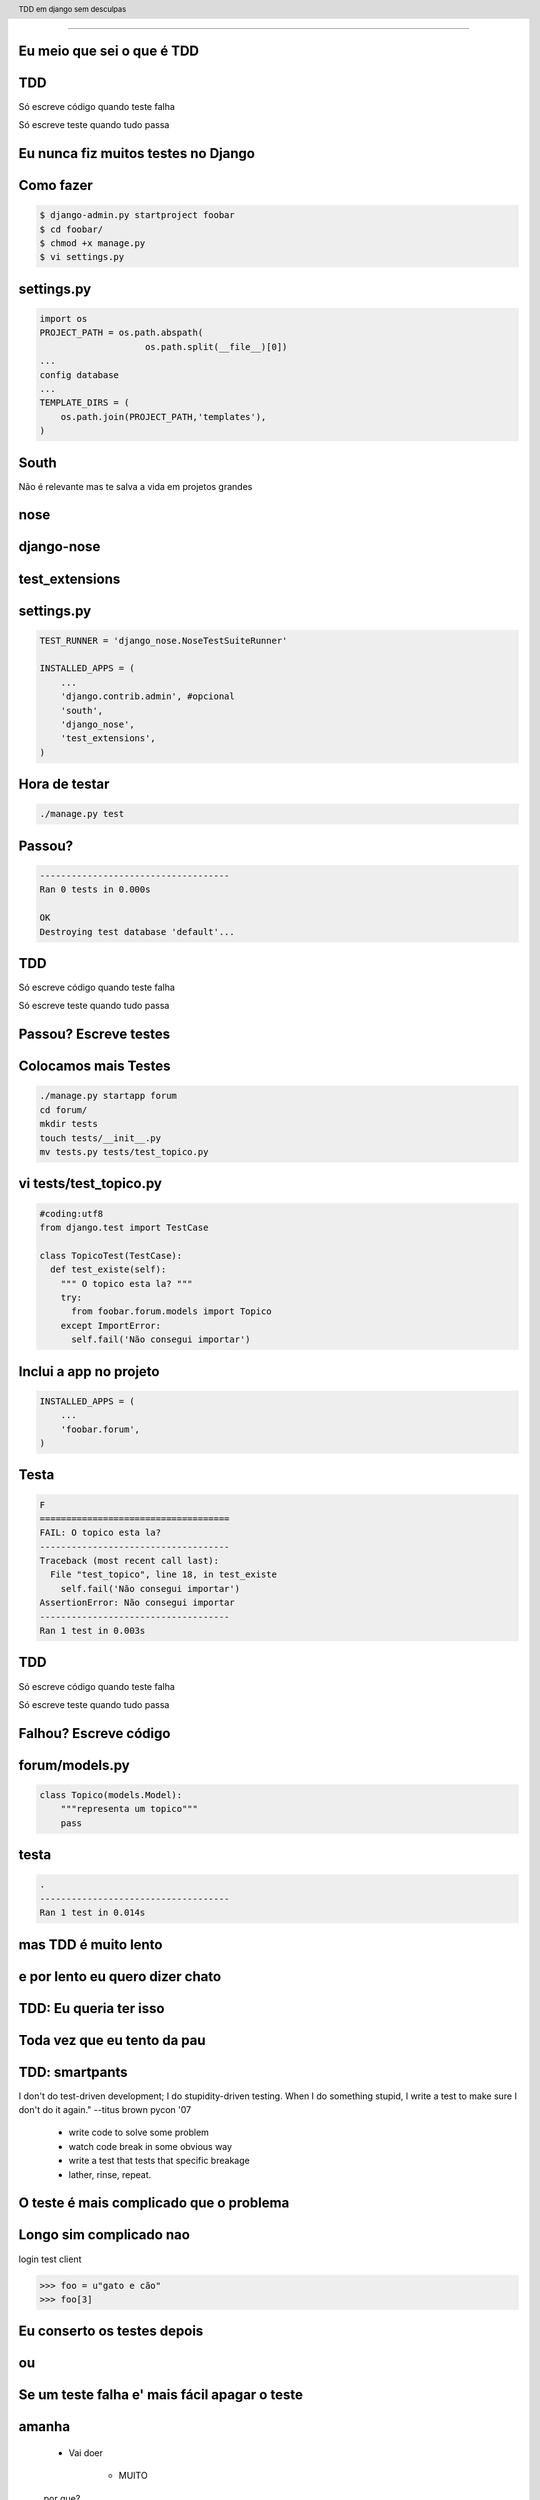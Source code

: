 
---------

.. raw:: pdf

  PageBreak simplePage
    



Eu meio que sei o que é TDD
----------------------------


.. raw:: pdf

  PageBreak longPage


TDD
-------

Só escreve código quando teste falha

Só escreve teste quando tudo passa


.. raw:: pdf

  PageBreak simplePage


Eu nunca fiz muitos testes no Django
------------------------------------

.. raw:: pdf

  PageBreak longPage

Como fazer
-------------------------

.. code-block:: bash

    $ django-admin.py startproject foobar
    $ cd foobar/
    $ chmod +x manage.py
    $ vi settings.py

.. raw:: pdf

  PageBreak longPage

settings.py
-----------

.. code-block:: python

    import os
    PROJECT_PATH = os.path.abspath(
                        os.path.split(__file__)[0])
    ...
    config database
    ...
    TEMPLATE_DIRS = (                                                                                                                                           
        os.path.join(PROJECT_PATH,'templates'),                                                                                                                 
    ) 


.. raw:: pdf

  PageBreak simplePage

South
-----

Não é relevante mas te salva a vida em projetos grandes

nose
----

django-nose
-----------

test_extensions
---------------

.. raw:: pdf

  PageBreak longPage

settings.py
-----------


.. code-block:: python
    
    TEST_RUNNER = 'django_nose.NoseTestSuiteRunner'
    
    INSTALLED_APPS = (
        ...
        'django.contrib.admin', #opcional
        'south',
        'django_nose',
        'test_extensions',  
    )

.. raw:: pdf

    PageBreak longPage

Hora de testar
---------------

.. code-block:: python
    

    ./manage.py test


Passou?
-------
.. code-block:: python
    

    ------------------------------------
    Ran 0 tests in 0.000s

    OK
    Destroying test database 'default'...    

TDD
-------

Só escreve código quando teste falha

Só escreve teste quando tudo passa



Passou? Escreve testes 
--------------------------


Colocamos mais Testes
---------------------

.. code-block:: bash
    


    ./manage.py startapp forum
    cd forum/
    mkdir tests
    touch tests/__init__.py
    mv tests.py tests/test_topico.py


vi tests/test_topico.py
------------------------

.. code-block:: python

    #coding:utf8
    from django.test import TestCase                                                                                                                            
                                                                                                                                                                
    class TopicoTest(TestCase):                                                                                                                                  
      def test_existe(self):                                                                                                                          
        """ O topico esta la? """                                                                                                                                                 
        try:                                                                                                                                                
          from foobar.forum.models import Topico                                                                                                         
        except ImportError:                                                                                                                                
          self.fail('Não consegui importar') 


Inclui a app no projeto
------------------------

.. code-block:: python

    INSTALLED_APPS = (
        ...
        'foobar.forum',
    )
    


.. raw:: pdf

    PageBreak longPage

Testa
------------------------

.. code-block:: python

    F
    ====================================
    FAIL: O topico esta la?
    ------------------------------------
    Traceback (most recent call last):
      File "test_topico", line 18, in test_existe
        self.fail('Não consegui importar')
    AssertionError: Não consegui importar
    ------------------------------------
    Ran 1 test in 0.003s


TDD
-------

Só escreve código quando teste falha

Só escreve teste quando tudo passa

Falhou? Escreve código 
--------------------------

forum/models.py
---------------

.. code-block:: python

    class Topico(models.Model):                                                                                                                                 
        """representa um topico"""   
        pass

testa
-----        

.. code-block:: python

    .
    ------------------------------------
    Ran 1 test in 0.014s
        














.. raw:: pdf

  PageBreak simplePage


mas TDD é muito lento 
---------------------

e por lento eu quero dizer chato
--------------------------------

.. raw:: pdf

  PageBreak longPage

TDD: Eu queria ter isso
-----------------------


.. raw:: pdf

  PageBreak simplePage



Toda vez que eu tento da pau
------------------------------------

.. raw:: pdf

  PageBreak longPage

TDD: smartpants
-----------------------

I don't do test-driven development; I do stupidity-driven testing. When I do something stupid, I write a test to make sure I don't do it again." --titus brown pycon '07

    * write code to solve some problem

    * watch code break in some obvious way

    * write a test that tests that specific breakage

    * lather, rinse, repeat.



.. raw:: pdf

  PageBreak simplePage



O teste é mais complicado que o problema
-----------------------------------------

.. raw:: pdf

  PageBreak longPage

Longo sim complicado nao
------------------------

login test client

.. code-block:: python

    >>> foo = u"gato e cão"
    >>> foo[3]

.. raw:: pdf

  PageBreak simplePage

    
Eu conserto os testes depois
----------------------------

ou
--

Se um teste falha e' mais fácil apagar o teste
----------------------------------------------

.. raw:: pdf

  PageBreak longPage

amanha
-----------------------
    * Vai doer

        * MUITO

    por que?


.. raw:: pdf

  PageBreak simplePage


muito lindo mas agora e' tarde demais meu projeto ja existe
------------------------------------------------------------

.. raw:: pdf

  PageBreak longPage

pera olha so
-----------------------

    * regression tests

    * test_utils



.. raw:: pdf

  PageBreak simplePage



tem um monte de assertions diferentes, né?
----------------------------------------------

.. raw:: pdf

  PageBreak longPage


O!
-----------------------



Modo mais fácil:
----------------

.. code-block:: python

    >>> from django.test import TestCase
    >>> In [2]: TestCase.assert<tab><tab>


asserts
----------------

.. code-block:: python


    TestCase.assert_                TestCase.assertAlmostEqual      
    TestCase.assertAlmostEquals     TestCase.assertContains         
    TestCase.assertEqual            TestCase.assertEquals           
    TestCase.assertFalse            TestCase.assertFormError        
    TestCase.assertNotAlmostEquals  TestCase.assertNotContains      
    TestCase.assertNotEqual         TestCase.assertNotEquals        
    TestCase.assertRaises           TestCase.assertRedirects        
    TestCase.assertTemplateNotUsed  TestCase.assertTemplateUsed     
    TestCase.assertTrue             TestCase.assertNotAlmostEqual   

.. raw:: pdf

  PageBreak simplePage

vamos separar
-------------

.. raw:: pdf

  PageBreak longPage


Asserts básicas
----------------

Essas você deve usar bastante

.. code-block:: python

    TestCase.assertTrue
    TestCase.assertFalse

    TestCase.assertEqual
    TestCase.assertNotEqual

Asserts amigáveis
-----------------

Essas facilitam a vida

.. code-block:: python
    
    TestCase.assertContains
    TestCase.assertNotContains

    def test_welcome(self):
        resp = self.client.get('/welcome/',{})
        self.assertContains(resp, '<h1>Olá</h1>',200)


Asserts amigåveis (cont)
-------------------------

.. code-block:: python
    

    TestCase.assertRedirects
    TestCase.assertTemplateUsed
    TestCase.assertTemplateNotUsed
    TestCase.assertFormError



WTF?
-----------------------

.. code-block:: python

    TestCase.assertAlmostEqual      
                 
    TestCase.assertNotAlmostEqual          

    
.. raw:: pdf

  PageBreak longPage

verifique que não são quase iguais?
-----------------------------------

serio?

Sim
-----------------------------------

.. code-block:: python

    a = 1.21
    b = 1.22
    self.assertAlmostEqual(a,b,2)
    self.assertNotAlmostEqual(a,b,3)

    
.. raw:: pdf

  PageBreak longPage


           
                    
Assets que eu não uso
-----------------------

.. code-block:: python

                        
    TestCase.assertRaises                   


Como testo exceptions
-----------------------

.. code-block:: python

    try:                                                                                                                                                
        foobar.bang():
        self.fail('Bang tem que explodir')                                                                                                          
    except ExplodingException:                                                                                                                                
         pass











.. raw:: pdf

  PageBreak longPage



Fim
----------

.. code-block:: python

    referencias

    Tdd em django
    @fractal
    petrich@gmail.com
    creative commons (by) (sa)



Fim
----------

.. code-block:: python

    referencias

    Tdd em django
    @fractal
    petrich@gmail.com
    creative commons (by) (sa)

.. header::

        TDD em django sem desculpas

.. footer::

    .. class:: special

    ((cc)  @fractal (by) (nc) (sa))

